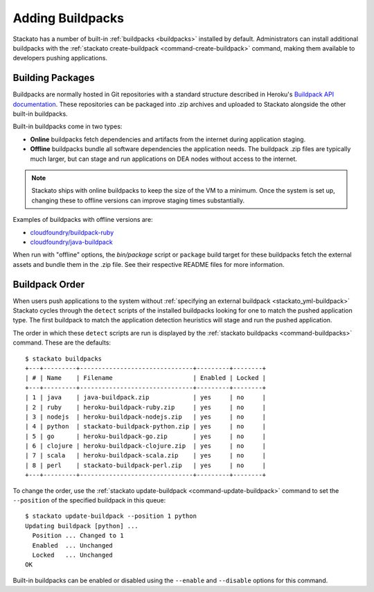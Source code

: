 .. _add-buildpack:

.. index:: Adding Buildpacks
.. index:: Admin Buildpacks

Adding Buildpacks
=================

Stackato has a number of built-in :ref:`buildpacks <buildpacks>`
installed by default. Administrators can install additional buildpacks
with the :ref:`stackato create-buildpack <command-create-buildpack>`
command, making them available to developers pushing applications.


Building Packages
-----------------

Buildpacks are normally hosted in Git repositories with a standard
structure described in Heroku's `Buildpack API documentation
<https://devcenter.heroku.com/articles/buildpack-api>`__. These
repositories can be packaged into .zip archives and uploaded to Stackato
alongside the other built-in buildpacks.

Built-in buildpacks come in two types:

* **Online** buildpacks fetch dependencies and artifacts from the
  internet during application staging.
  
* **Offline** buildpacks bundle all software dependencies the
  application needs. The buildpack .zip files are typically much larger,
  but can stage and run applications on DEA nodes without access to the
  internet.
  
.. note::
  Stackato ships with online buildpacks to keep the size of the VM to a
  minimum. Once the system is set up, changing these to offline versions
  can improve staging times substantially.

Examples of buildpacks with offline versions are:

* `cloudfoundry/buildpack-ruby <https://github.com/cloudfoundry/buildpack-ruby>`__
* `cloudfoundry/java-buildpack <https://github.com/cloudfoundry/java-buildpack>`__

When run with "offline" options, the *bin/package* script or ``package``
build target for these buildpacks fetch the external assets and bundle
them in the .zip file. See their respective README files for more
information.

Buildpack Order
---------------

When users push applications to the system without
:ref:`specifying an external buildpack <stackato_yml-buildpack>`
Stackato cycles through the ``detect`` scripts of the installed
buildpacks looking for one to match the pushed application type. The
first buildpack to match the application detection heuristics will stage
and run the pushed application.

The order in which these ``detect`` scripts are run is displayed by the
:ref:`stackato buildpacks <command-buildpacks>` command. These are the
defaults::

  $ stackato buildpacks
  +---+---------+-------------------------------+---------+--------+
  | # | Name    | Filename                      | Enabled | Locked |
  +---+---------+-------------------------------+---------+--------+
  | 1 | java    | java-buildpack.zip            | yes     | no     |
  | 2 | ruby    | heroku-buildpack-ruby.zip     | yes     | no     |
  | 3 | nodejs  | heroku-buildpack-nodejs.zip   | yes     | no     |
  | 4 | python  | stackato-buildpack-python.zip | yes     | no     |
  | 5 | go      | heroku-buildpack-go.zip       | yes     | no     |
  | 6 | clojure | heroku-buildpack-clojure.zip  | yes     | no     |
  | 7 | scala   | heroku-buildpack-scala.zip    | yes     | no     |
  | 8 | perl    | stackato-buildpack-perl.zip   | yes     | no     |
  +---+---------+-------------------------------+---------+--------+
  
To change the order, use the :ref:`stackato update-buildpack
<command-update-buildpack>` command to set the ``--position`` of the
specified buildpack in this queue::

  $ stackato update-buildpack --position 1 python
  Updating buildpack [python] ...
    Position ... Changed to 1
    Enabled  ... Unchanged
    Locked   ... Unchanged
  OK

Built-in buildpacks can be enabled or disabled using the ``--enable``
and ``--disable`` options for this command.

